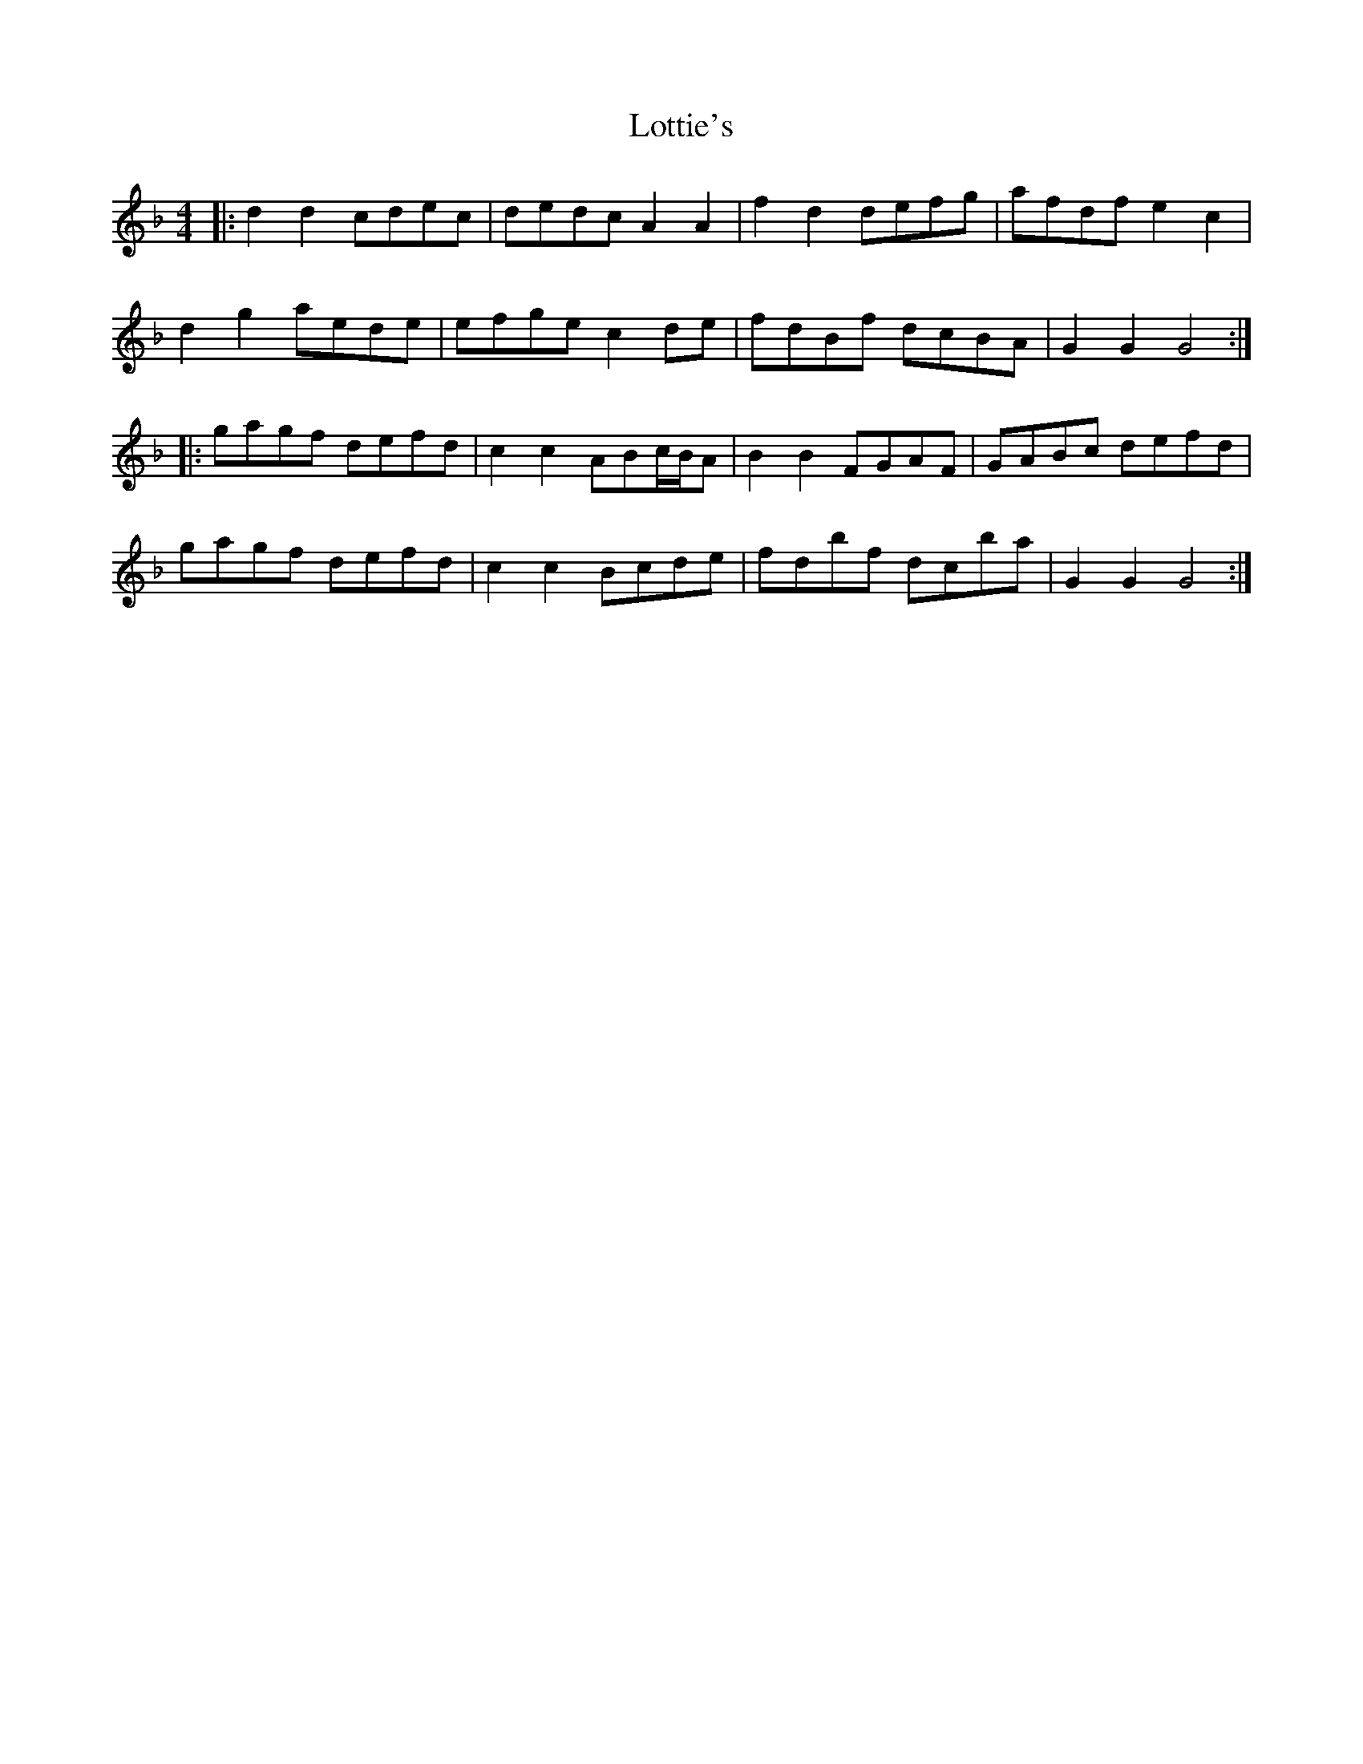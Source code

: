 X: 24308
T: Lottie's
R: reel
M: 4/4
K: Gdorian
|:d2d2 cdec|dedc A2A2|f2d2 defg|afdf e2c2|
d2g2 aede|efge c2de|fdBf dcBA|G2G2 G4:|
|:gagf defd|c2c2 ABc/B/A|B2B2 FGAF|GABc defd|
gagf defd|c2c2 Bcde|fdbf dcba|G2G2 G4:|

